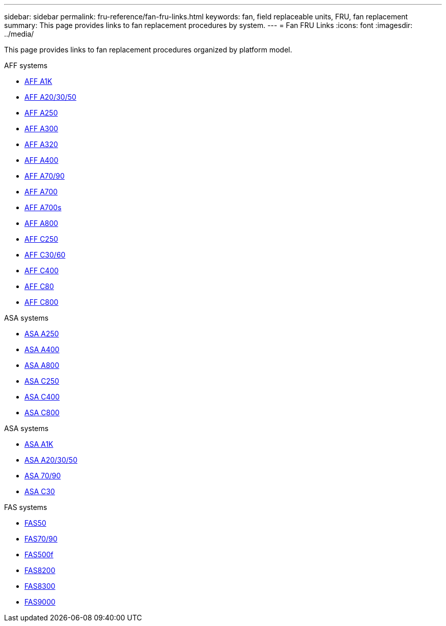 ---
sidebar: sidebar
permalink: fru-reference/fan-fru-links.html
keywords: fan, field replaceable units, FRU, fan replacement
summary: This page provides links to fan replacement procedures by system.
---
= Fan FRU Links
:icons: font
:imagesdir: ../media/

[.lead]
This page provides links to fan replacement procedures organized by platform model.

[role="tabbed-block"]
====
.AFF systems
--
* link:../a1k/fan-replace.html[AFF A1K]
* link:../a20-30-50/fan-replace.html[AFF A20/30/50]
* link:../a250/fan-replace.html[AFF A250]
* link:../a300/fan-swap-out.html[AFF A300]
* link:../a320/fan-swap-out.html[AFF A320]
* link:../a400/fan-swap-out.html[AFF A400]
* link:../a70-90/fan-swap-out.html[AFF A70/90]
* link:../a700/fan-swap-out.html[AFF A700]
* link:../a700s/fan-replace.html[AFF A700s]
* link:../a800/fan-replace.html[AFF A800]
* link:../c250/fan-replace.html[AFF C250]
* link:../c30-60/fan-replace.html[AFF C30/60]
* link:../c400/fan-swap-out.html[AFF C400]
* link:../c80/fan-swap-out.html[AFF C80]
* link:../c800/fan-replace.html[AFF C800]
--

.ASA systems
--
* link:../asa250/fan-replace.html[ASA A250]
* link:../asa400/fan-swap-out.html[ASA A400]
* link:../asa800/fan-replace.html[ASA A800]
* link:../asa-c250/fan-replace.html[ASA C250]
* link:../asa-c400/fan-swap-out.html[ASA C400]
* link:../asa-c800/fan-replace.html[ASA C800]
--

.ASA systems
--
* link:../asa-r2-a1k/fan-replace.html[ASA A1K]
* link:../asa-r2-a20-30-50/fan-replace.html[ASA A20/30/50]
* link:../asa-r2-70-90/fan-swap-out.html[ASA 70/90]
* link:../asa-r2-c30/fan-replace.html[ASA C30]
--

.FAS systems
--
* link:../fas50/fan-replace.html[FAS50]
* link:../fas-70-90/fan-replace.html[FAS70/90]
* link:../fas500f/fan-replace.html[FAS500f]
* link:../fas8200/fan-swap-out.html[FAS8200]
* link:../fas8300/fan-swap-out.html[FAS8300]
* link:../fas9000/fan-swap-out.html[FAS9000]
--
====

// 2025-09-18: ontap-systems-internal/issues/769